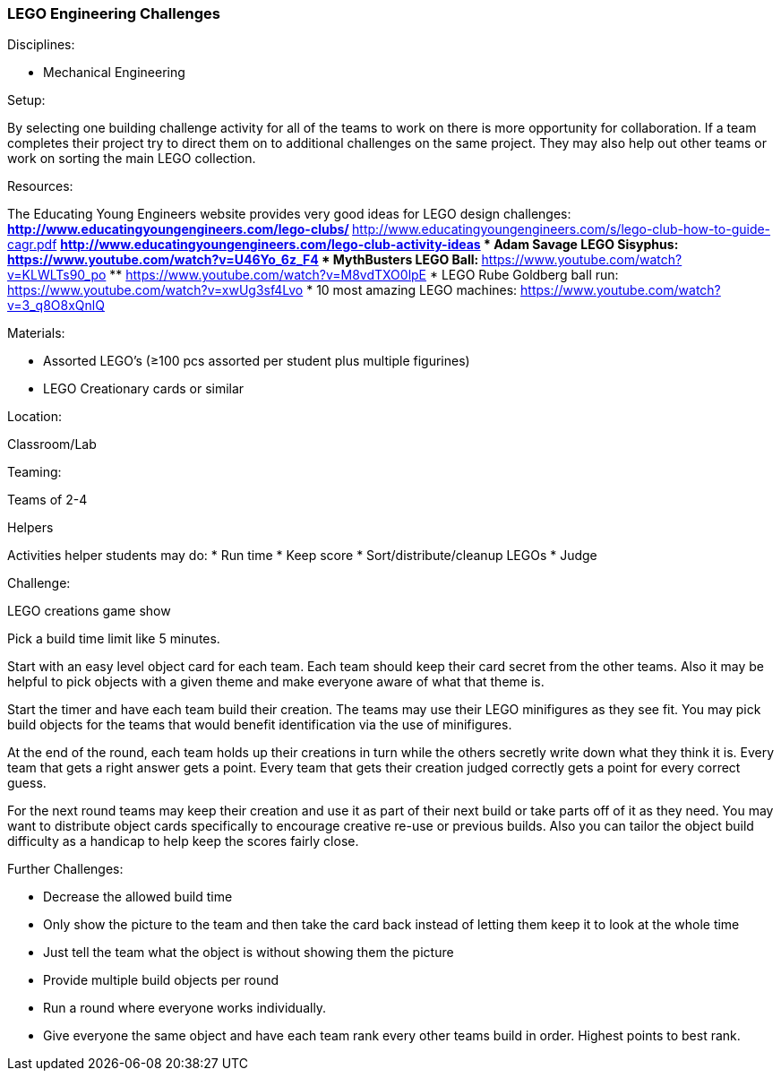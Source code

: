=== LEGO Engineering Challenges
.Disciplines:
* Mechanical Engineering

.Setup:
By selecting one building challenge activity for all of the teams to work
on there is more opportunity for collaboration. If a team completes their
project try to direct them on to additional challenges on the same
project. They may also help out other teams or work on sorting the main LEGO
collection.

.Resources:
The Educating Young Engineers website provides very good ideas for LEGO
design challenges:
** http://www.educatingyoungengineers.com/lego-clubs/
** http://www.educatingyoungengineers.com/s/lego-club-how-to-guide-cagr.pdf
** http://www.educatingyoungengineers.com/lego-club-activity-ideas
* Adam Savage LEGO Sisyphus: https://www.youtube.com/watch?v=U46Yo_6z_F4
* MythBusters LEGO Ball:
** https://www.youtube.com/watch?v=KLWLTs90_po
** https://www.youtube.com/watch?v=M8vdTXO0lpE
* LEGO Rube Goldberg ball run: https://www.youtube.com/watch?v=xwUg3sf4Lvo
* 10 most amazing LEGO machines: https://www.youtube.com/watch?v=3_q8O8xQnlQ

.Materials:
* Assorted LEGO's (≥100 pcs assorted per student plus multiple figurines)
* LEGO Creationary cards or similar

.Location:
Classroom/Lab

.Teaming:
Teams of 2-4

.Helpers
Activities helper students may do:
* Run time
* Keep score
* Sort/distribute/cleanup LEGOs
* Judge

.Challenge:
LEGO creations game show

Pick a build time limit like 5 minutes.

Start with an easy level object card for each team. Each team should keep
their card secret from the other teams. Also it may be helpful to pick
objects with a given theme and make everyone aware of what that theme is.

Start the timer and have each team build their creation. The teams may use
their LEGO minifigures as they see fit. You may pick build objects for the
teams that would benefit identification via the use of minifigures.

At the end of the round, each team holds up their creations in turn while
the others secretly write down what they think it is. Every team that
gets a right answer gets a point. Every team that gets their creation judged
correctly gets a point for every correct guess.

For the next round teams may keep their creation and use it as part of their
next build or take parts off of it as they need. You may want to distribute
object cards specifically to encourage creative re-use or previous builds.
Also you can tailor the object build difficulty as a handicap to help keep
the scores fairly close.

.Further Challenges:
* Decrease the allowed build time
* Only show the picture to the team and then take the card back instead
  of letting them keep it to look at the whole time
* Just tell the team what the object is without showing them the picture
* Provide multiple build objects per round
* Run a round where everyone works individually.
* Give everyone the same object and have each team rank every other teams
  build in order. Highest points to best rank.

// vim: set syntax=asciidoc:

